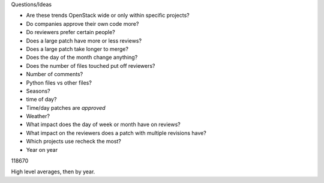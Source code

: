 
Questions/Ideas

- Are these trends OpenStack wide or only within specific projects?
- Do companies approve their own code more?
- Do reviewers prefer certain people?
- Does a large patch have more or less reviews?
- Does a large patch take longer to merge?
- Does the day of the month change anything?
- Does the number of files touched put off reviewers?
- Number of comments?
- Python files vs other files?
- Seasons?
- time of day?
- Time/day patches are *approved*
- Weather?
- What impact does the day of week or month have on reviews?
- What impact on the reviewers does a patch with multiple revisions have?
- Which projects use recheck the most?
- Year on year

118670


High level averages, then by year.

